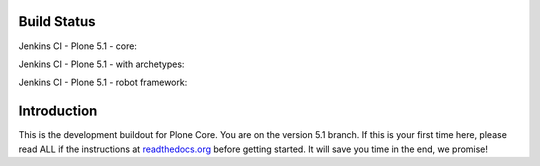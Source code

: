 Build Status
============

Jenkins CI - Plone 5.1 - core:

.. image:: http://jenkins.plone.org/job/plone-5.1-python-2.7/badge/icon
    :target: http://jenkins.plone.org/job/plone-5.1-python-2.7/
    :alt: Jenkins CI - Plone 5.1 - core

Jenkins CI - Plone 5.1 - with archetypes:

.. image:: http://jenkins.plone.org/job/plone-5.1-python-2.7-at/badge/icon
    :target: http://jenkins.plone.org/job/plone-5.1-python-2.7-at/
    :alt: Jenkins CI - Plone 5.1 - with Archetypes

Jenkins CI - Plone 5.1 - robot framework:

.. image:: http://jenkins.plone.org/job/plone-5.1-python-2.7-robot/badge/icon
    :target: http://jenkins.plone.org/job/plone-5.1-python-2.7-robot/
    :alt: Jenkins CI - Plone 5.1 - robot framework


Introduction
============
This is the development buildout for Plone Core.
You are on the version 5.1 branch.
If this is your first time here, please read ALL if the instructions at `readthedocs.org <http://docs.plone.org/develop/coredev/docs/index.html>`_  before getting started.
It will save you time in the end, we promise!

